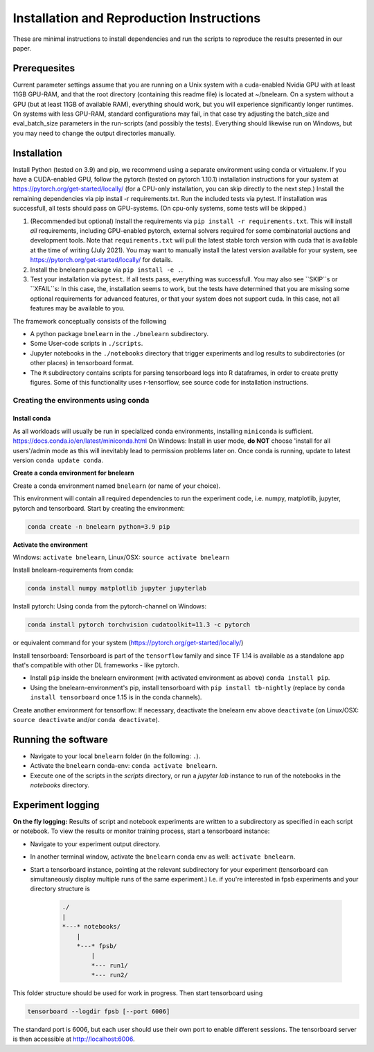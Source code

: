 
==========================================
Installation and Reproduction Instructions
==========================================

These are minimal instructions to install dependencies and run the scripts to reproduce the results presented in our paper.


Prerequesites
=============

Current parameter settings assume that you are running on a Unix system with a cuda-enabled Nvidia GPU with at least 11GB GPU-RAM, and that the root directory (containing this readme file) is located at ~/bnelearn. On a system without a GPU (but at least 11GB of available RAM), everything should work, but you will experience significantly longer runtimes. On systems with less GPU-RAM, standard configurations may fail, in that case try adjusting the batch_size and eval_batch_size parameters in the run-scripts (and possibly the tests). Everything should likewise run on Windows, but you may need to change the output directories manually.


Installation
============

Install Python (tested on 3.9) and pip, we recommend using a separate environment using conda or virtualenv. If you have a CUDA-enabled GPU, follow the pytorch (tested on pytorch 1.10.1) installation instructions for your system at https://pytorch.org/get-started/locally/ (for a CPU-only installation, you can skip directly to the next step.) Install the remaining dependencies via pip install -r requirements.txt. Run the included tests via pytest. If installation was successfull, all tests should pass on GPU-systems. (On cpu-only systems, some tests will be skipped.)

1. (Recommended but optional) Install the requirements via ``pip install -r requirements.txt``. This will install `all` requirements, including GPU-enabled pytorch, external solvers required for some combinatorial auctions and development tools. Note that ``requirements.txt`` will pull the latest stable torch version with cuda that is available at the time of writing (July 2021). You may want to manually install the latest version available for your system, see https://pytorch.org/get-started/locally/ for details.
2. Install the bnelearn package via ``pip install -e .``.
3. Test your installation via ``pytest``. If all tests pass, everything was successfull. You may also see ``SKIP``s or ``XFAIL``s: In this case, the, installation seems to work, but the tests have determined that you are missing some optional requirements for advanced features, or that your system does not support cuda. In this case, not all features may be available to you.

The framework conceptually consists of the following

* A python package ``bnelearn`` in the ``./bnelearn`` subdirectory.
* Some User-code scripts in ``./scripts``.
* Jupyter notebooks in the ``./notebooks`` directory that trigger experiments and log results to subdirectories (or other places) in tensorboard format.
* The ``R`` subdirectory contains scripts for parsing tensorboard logs into R dataframes, in order to create pretty figures. Some of this functionality uses r-tensorflow, see source code for installation instructions.


Creating the environments using conda
-------------------------------------

Install conda
~~~~~~~~~~~~~

As all workloads will usually be run in specialized conda environments, installing ``miniconda`` is sufficient. https://docs.conda.io/en/latest/miniconda.html
On Windows: Install in user mode, **do NOT** choose 'install for all users'/admin mode as this will inevitably lead to permission problems later on. Once conda is running, update to latest version ``conda update conda``.


**Create a conda environment for bnelearn**

Create a conda environment named ``bnelearn`` (or name of your choice).

This environment will contain all required dependencies to run the experiment code, i.e. numpy, matplotlib, jupyter, pytorch and tensorboard.
Start by creating the environment:

.. code-block:: bash

    conda create -n bnelearn python=3.9 pip


**Activate the environment**

Windows: ``activate bnelearn``, Linux/OSX: ``source activate bnelearn``


Install bnelearn-requirements from conda:

.. code-block:: bash

    conda install numpy matplotlib jupyter jupyterlab

Install pytorch: Using conda from the pytorch-channel on Windows:

.. code-block:: bash

    conda install pytorch torchvision cudatoolkit=11.3 -c pytorch

or equivalent command for your system (https://pytorch.org/get-started/locally/)

Install tensorboard: Tensorboard is part of the ``tensorflow`` family and since TF 1.14 is available as a standalone app that's compatible with other DL frameworks - like pytorch.

* Install ``pip`` inside the bnelearn environment (with activated environment as above) ``conda install pip``.
* Using the bnelearn-environment's pip, install tensorboard with ``pip install tb-nightly`` (replace by ``conda install tensorboard`` once 1.15 is in the conda channels).

Create another environment for tensorflow: If necessary, deactivate the bnelearn env above ``deactivate`` (on Linux/OSX: ``source deactivate`` and/or ``conda deactivate``).


Running the software
====================

* Navigate to your local ``bnelearn`` folder (in the following: ``.``).
* Activate the ``bnelearn`` conda-env: ``conda activate bnelearn``.
* Execute one of the scripts in the `scripts` directory, or run a `jupyter lab` instance to run of the notebooks in the `notebooks` directory.


Experiment logging 
==================

**On the fly logging:** Results of script and notebook experiments are written to a subdirectory as specified in each script or notebook. To view the results or monitor training process, start a tensorboard instance:

* Navigate to your experiment output directory.
* In another terminal window, activate the ``bnelearn`` conda env as well: ``activate bnelearn``.
* Start a tensorboard instance, pointing at the relevant subdirectory for your experiment (tensorboard can simultaneously display multiple runs of the same experiment.) I.e. if you're interested in fpsb experiments and your directory structure is

    .. code-block:: bash

        ./
        |
        *---* notebooks/
            |
            *---* fpsb/
                |
                *--- run1/
                *--- run2/

This folder structure should be used for work in progress.  Then start tensorboard using

.. code-block:: bash

    tensorboard --logdir fpsb [--port 6006]

The standard port is 6006, but each user should use their own port to enable different sessions. The tensorboard server is then accessible at http://localhost:6006.

